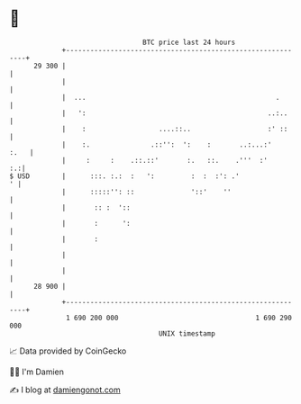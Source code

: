 * 👋

#+begin_example
                                    BTC price last 24 hours                    
                +------------------------------------------------------------+ 
         29 300 |                                                            | 
                |                                                            | 
                |  ...                                               .       | 
                |   ':                                             ..:..     | 
                |    :                  ....::..                   :' ::     | 
                |    :.               .::'':  ':    :       ..:...:'    :.   | 
                |     :     :    .::.::'       :.   ::.    .'''  :'       :.:| 
   $ USD        |      :::. :.:  :   ':         :  :  :': .'               ' | 
                |      :::::'': ::              '::'    ''                   | 
                |       :: :  '::                                            | 
                |       :      ':                                            | 
                |       :                                                    | 
                |                                                            | 
                |                                                            | 
         28 900 |                                                            | 
                +------------------------------------------------------------+ 
                 1 690 200 000                                  1 690 290 000  
                                        UNIX timestamp                         
#+end_example
📈 Data provided by CoinGecko

🧑‍💻 I'm Damien

✍️ I blog at [[https://www.damiengonot.com][damiengonot.com]]
